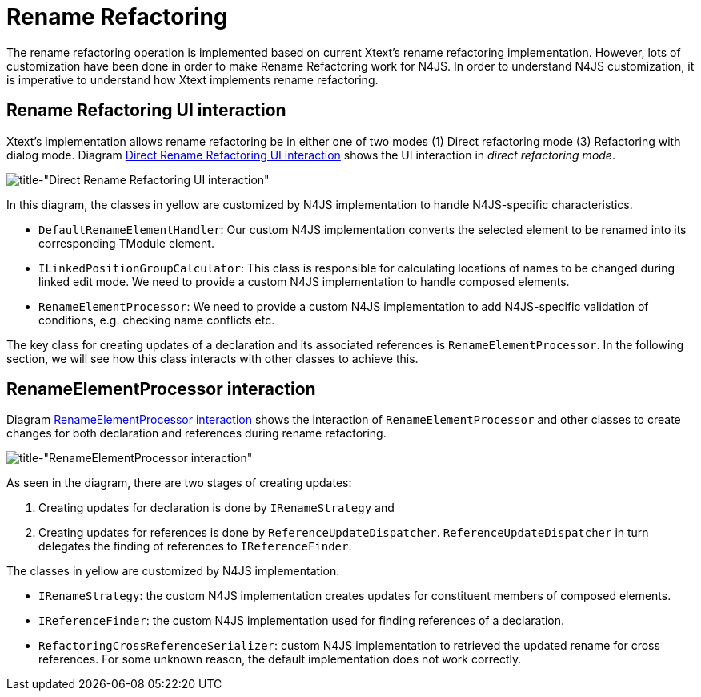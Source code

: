 ////
Copyright (c) 2019 NumberFour AG.
All rights reserved. This program and the accompanying materials
are made available under the terms of the Eclipse Public License v1.0
which accompanies this distribution, and is available at
http://www.eclipse.org/legal/epl-v10.html

Contributors:
  NumberFour AG - Initial API and implementation
////

= Rename Refactoring
:experimental:
:find:

The rename refactoring operation is implemented based on current Xtext's rename refactoring implementation. However, lots of customization have been done in order to make Rename Refactoring work for N4JS. In order to understand N4JS customization, it is imperative to understand how Xtext implements rename refactoring.

== Rename Refactoring UI interaction

Xtext's implementation allows rename refactoring be in either one of two modes (1) Direct refactoring mode (3) Refactoring with dialog mode. Diagram <<fig:rename_refactoring_communication_diagram_part1, Direct Rename Refactoring UI interaction>> shows the UI interaction in _direct refactoring mode_.


[[fig:rename_refactoring_communication_diagram_part1]]
[.center]
image::{find}images/rename_refactoring_communication_diagram_part1.svg[title-"Direct Rename Refactoring UI interaction"]

In this diagram, the classes in yellow are customized by N4JS implementation to handle N4JS-specific characteristics.

* `DefaultRenameElementHandler`: Our custom N4JS implementation converts the selected element to be renamed into its corresponding TModule element.
* `ILinkedPositionGroupCalculator`: This class is responsible for calculating locations of names to be changed during linked edit mode. We need to provide a custom N4JS implementation to handle composed elements.
* `RenameElementProcessor`: We need to provide a custom N4JS implementation to add N4JS-specific validation of conditions, e.g. checking name conflicts etc.

The key class for creating updates of a declaration and its associated references is `RenameElementProcessor`. In the following section, we will see how this class interacts with other classes to achieve this.

== RenameElementProcessor interaction

Diagram <<fig:rename_refactoring_communication_diagram_part2,RenameElementProcessor interaction>> shows the interaction of `RenameElementProcessor` and other classes to create changes for both declaration and references during rename refactoring.


[[fig:rename_refactoring_communication_diagram_part2]]
[.center]
image::{find}images/rename_refactoring_communication_diagram_part2.svg[title-"RenameElementProcessor interaction"]

As seen in the diagram, there are two stages of creating updates:

. Creating updates for declaration is done by `IRenameStrategy` and
. Creating updates for references is done by `ReferenceUpdateDispatcher`. `ReferenceUpdateDispatcher` in turn delegates the finding of references to `IReferenceFinder`.


The classes in yellow are customized by N4JS implementation.

* `IRenameStrategy`: the custom N4JS implementation creates updates for constituent members of composed elements.
* `IReferenceFinder`: the custom N4JS implementation used for finding references of a declaration.
* `RefactoringCrossReferenceSerializer`: custom N4JS implementation to retrieved the updated rename for cross references. For some unknown reason, the default implementation does not work correctly.


